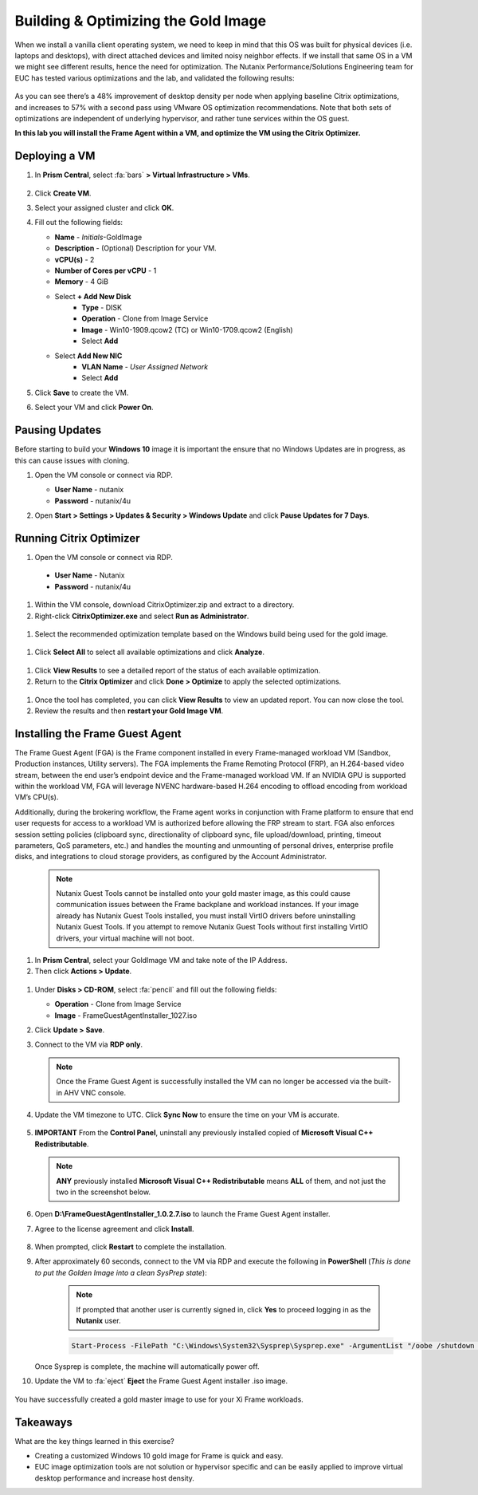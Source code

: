 .. _framegoldimage:

------------------------------------
Building & Optimizing the Gold Image
------------------------------------

When we install a vanilla client operating system, we need to keep in mind that this OS was built for physical devices (i.e. laptops and desktops), with direct attached devices and limited noisy neighbor effects. If we install that same OS in a VM we might see different results, hence the need for optimization. The Nutanix Performance/Solutions Engineering team for EUC has tested various optimizations and the lab, and validated the following results:

.. figure:: images/19.png

As you can see there’s a 48% improvement of desktop density per node when applying baseline Citrix optimizations, and increases to 57% with a second pass using VMware OS optimization recommendations. Note that both sets of optimizations are independent of underlying hypervisor, and rather tune services within the OS guest.

**In this lab you will install the Frame Agent within a VM, and optimize the VM using the Citrix Optimizer.**

Deploying a VM
++++++++++++++

#. In **Prism Central**, select :fa:`bars` **> Virtual Infrastructure > VMs**.

   .. figure:: images/1.png

#. Click **Create VM**.

#. Select your assigned cluster and click **OK**.

#. Fill out the following fields:

   - **Name** - *Initials*\ -GoldImage
   - **Description** - (Optional) Description for your VM.
   - **vCPU(s)** - 2
   - **Number of Cores per vCPU** - 1
   - **Memory** - 4 GiB

   - Select **+ Add New Disk**
       - **Type** - DISK
       - **Operation** - Clone from Image Service
       - **Image** - Win10-1909.qcow2 (TC) or Win10-1709.qcow2 (English)
       - Select **Add**

   - Select **Add New NIC**
       - **VLAN Name** - *User Assigned Network*
       - Select **Add**

#. Click **Save** to create the VM.

#. Select your VM and click **Power On**.

.. _FramePausingUpdates:

Pausing Updates
+++++++++++++++

Before starting to build your **Windows 10** image it is important the ensure that no Windows Updates are in progress, as this can cause issues with cloning.

#. Open the VM console or connect via RDP.

   - **User Name** - nutanix
   - **Password** - nutanix/4u

#. Open **Start > Settings > Updates & Security > Windows Update** and click **Pause Updates for 7 Days**.

   .. figure:: images/24.png

Running Citrix Optimizer
++++++++++++++++++++++++

#. Open the VM console or connect via RDP.

 - **User Name** - Nutanix
 - **Password** - nutanix/4u

#. Within the VM console, download CitrixOptimizer.zip and extract to a directory.

#. Right-click **CitrixOptimizer.exe** and select **Run as Administrator**.

 .. figure:: images/12.png

#. Select the recommended optimization template based on the Windows build being used for the gold image.

 .. figure:: images/13.png

#. Click **Select All** to select all available optimizations and click **Analyze**.

 .. figure:: images/14.png

#. Click **View Results** to see a detailed report of the status of each available optimization.

#. Return to the **Citrix Optimizer** and click **Done > Optimize** to apply the selected optimizations.

 .. figure:: images/15.png

#. Once the tool has completed, you can click **View Results** to view an updated report. You can now close the tool.

#. Review the results and then **restart your Gold Image VM**.

..   Running VMware OS Optimization Tool
      +++++++++++++++++++++++++++++++++++

      #. Within the VM console, download vmwareosoptimizationtool_b1160_16298096.zip https://flings.vmware.com/vmware-os-optimization-tool and extract to a directory.

      #. Right-click **VMwareOSOptimizationTool.exe** and select **Run as Administrator**.

      #. Click the **Select All** checkbox. Scroll down to **Cleanup Jobs** and un-select the 4 available optimizations. Click **Analyze**.

         .. figure:: images/16.png

         .. note::

            The Cleanup Jobs are excluded from this exercise as they can be time consuming to apply.

      #. Note the outstanding optimizations not applied in the **Analysis Summary** pane.

         .. figure:: images/17.png

      #. Click **Optimize** to apply the remaining optimizations.

         .. figure:: images/18.png

      #. Review the results and then **restart your Gold Image VM**.

Installing the Frame Guest Agent
++++++++++++++++++++++++++++++++

The Frame Guest Agent (FGA) is the Frame component installed in every Frame-managed workload VM (Sandbox, Production instances, Utility servers). The FGA implements the Frame Remoting Protocol (FRP), an H.264-based video stream, between the end user’s endpoint device and the Frame-managed workload VM. If an NVIDIA GPU is supported within the workload VM, FGA will leverage NVENC hardware-based H.264 encoding to offload encoding from workload VM’s CPU(s).

Additionally, during the brokering workflow, the Frame agent works in conjunction with Frame platform to ensure that end user requests for access to a workload VM is authorized before allowing the FRP stream to start. FGA also enforces session setting policies (clipboard sync, directionality of clipboard sync, file upload/download, printing, timeout parameters, QoS parameters, etc.) and handles the mounting and unmounting of personal drives, enterprise profile disks, and integrations to cloud storage providers, as configured by the Account Administrator.

   .. note::

      Nutanix Guest Tools cannot be installed onto your gold master image, as this could cause communication issues between the Frame backplane and workload instances. If your image already has Nutanix Guest Tools installed, you must install VirtIO drivers before uninstalling Nutanix Guest Tools. If you attempt to remove Nutanix Guest Tools without first installing VirtIO drivers, your virtual machine will not boot.

#. In **Prism Central**, select your GoldImage VM and take note of the IP Address.

#.  Then click **Actions > Update**.

   .. figure:: images/2.png

#. Under **Disks > CD-ROM**, select :fa:`pencil` and fill out the following fields:

   - **Operation** - Clone from Image Service
   - **Image** - FrameGuestAgentInstaller_1027.iso

#. Click **Update > Save**.

#. Connect to the VM via **RDP only**.

   .. note::

      Once the Frame Guest Agent is successfully installed the VM can no longer be accessed via the built-in AHV VNC console.

#. Update the VM timezone to UTC. Click **Sync Now** to ensure the time on your VM is accurate.

   .. figure:: images/20.png

#. **IMPORTANT** From the **Control Panel**, uninstall any previously installed copied of **Microsoft Visual C++ Redistributable**.

   .. note::

      **ANY** previously installed **Microsoft Visual C++ Redistributable** means **ALL** of them, and not just the two in the screenshot below.

   .. figure:: images/22.png

#. Open **D:\\FrameGuestAgentInstaller_1.0.2.7.iso** to launch the Frame Guest Agent installer.

#. Agree to the license agreement and click **Install**.

   .. figure:: images/21.png

#. When prompted, click **Restart** to complete the installation.

#. After approximately 60 seconds, connect to the VM via RDP and execute the following in **PowerShell** (*This is done to put the Golden Image into a clean SysPrep state*):

    .. note::

       If prompted that another user is currently signed in, click **Yes** to proceed logging in as the **Nutanix** user.

    .. code-block:: PowerShell

      Start-Process -FilePath "C:\Windows\System32\Sysprep\Sysprep.exe" -ArgumentList "/oobe /shutdown /generalize /unattend:C:\ProgramData\Frame\Sysprep\Unattend.xml" -Wait -NoNewWindow

   Once Sysprep is complete, the machine will automatically power off.

#. Update the VM to :fa:`eject` **Eject** the Frame Guest Agent installer .iso image.

   .. figure:: images/23.png

You have successfully created a gold master image to use for your Xi Frame workloads.

Takeaways
+++++++++

What are the key things learned in this exercise?

- Creating a customized Windows 10 gold image for Frame is quick and easy.

- EUC image optimization tools are not solution or hypervisor specific and can be easily applied to improve virtual desktop performance and increase host density.
